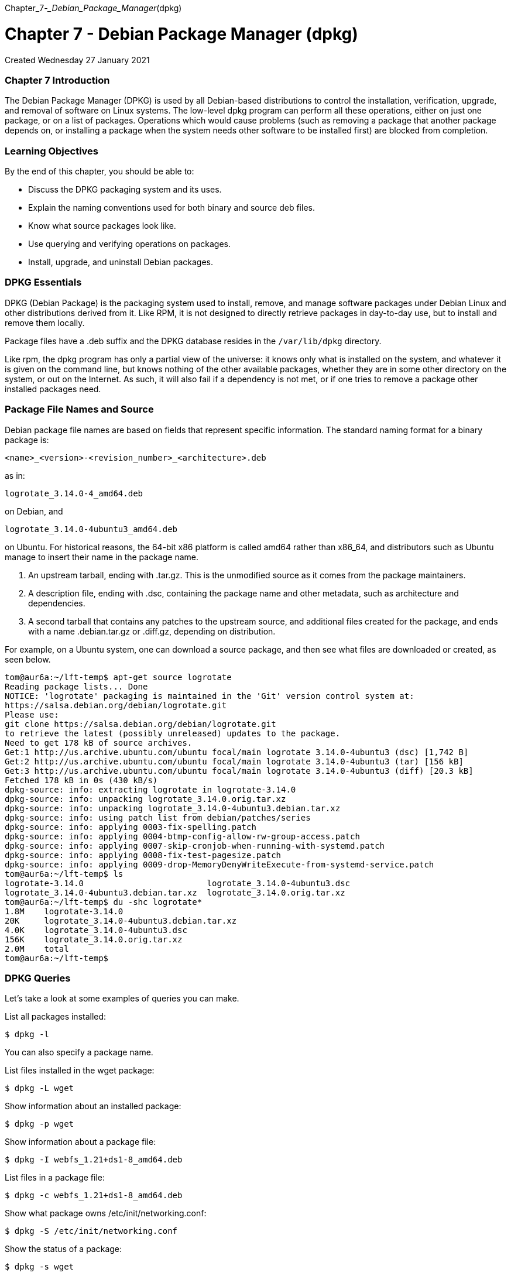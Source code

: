 :doctype: book

Chapter_7__-_Debian_Package_Manager__(dpkg)

= Chapter 7 - Debian Package Manager (dpkg)

Created Wednesday 27 January 2021

[discrete]
=== Chapter 7 Introduction

The Debian Package Manager (DPKG) is used by all Debian-based distributions to control the installation, verification, upgrade, and removal of software on Linux systems.
The low-level dpkg program can perform all these operations, either on just one package, or on a list of packages.
Operations which would cause problems (such as removing a package that another package depends on, or installing a package when the system needs other software to be installed first) are blocked from completion.

[discrete]
=== Learning Objectives

By the end of this chapter, you should be able to:

* Discuss the DPKG packaging system and its uses.
* Explain the naming conventions used for both binary and source deb files.
* Know what source packages look like.
* Use querying and verifying operations on packages.
* Install, upgrade, and uninstall Debian packages.

[discrete]
=== DPKG Essentials

DPKG (Debian Package) is the packaging system used to install, remove, and manage software packages under Debian Linux and other distributions derived from it.
Like RPM, it is not designed to directly retrieve packages in day-to-day use, but to install and remove them locally.

Package files have a .deb suffix and the DPKG database resides in the `/var/lib/dpkg` directory.

Like rpm, the dpkg program has only a partial view of the universe: it knows only what is installed on the system, and whatever it is given on the command line, but knows nothing of the other available packages, whether they are in some other directory on the system, or out on the Internet.
As such, it will also fail if a dependency is not met, or if one tries to remove a package other installed packages need.

[discrete]
=== Package File Names and Source

Debian package file names are based on fields that represent specific information.
The standard naming format for a binary package is:

`<name>_<version>-<revision_number>_<architecture>.deb`

as in:

`logrotate_3.14.0-4_amd64.deb`

on Debian, and

`logrotate_3.14.0-4ubuntu3_amd64.deb`

on Ubuntu.
For historical reasons, the 64-bit x86 platform is called amd64 rather than x86_64, and distributors such as Ubuntu manage to insert their name in the package name.

//In the Debian packaging system, a source package consists of at least three files://

. An upstream tarball, ending with .tar.gz.
This is the unmodified source as it comes from the package maintainers.
. A description file, ending with .dsc, containing the package name and other metadata, such as architecture and dependencies.
. A second tarball that contains any patches to the upstream source, and additional files created for the package, and ends with a name .debian.tar.gz or .diff.gz, depending on distribution.

For example, on a Ubuntu system, one can download a source package, and then see what files are downloaded or created, as seen below.

 tom@aur6a:~/lft-temp$ apt-get source logrotate
 Reading package lists... Done
 NOTICE: 'logrotate' packaging is maintained in the 'Git' version control system at:
 https://salsa.debian.org/debian/logrotate.git
 Please use:
 git clone https://salsa.debian.org/debian/logrotate.git
 to retrieve the latest (possibly unreleased) updates to the package.
 Need to get 178 kB of source archives.
 Get:1 http://us.archive.ubuntu.com/ubuntu focal/main logrotate 3.14.0-4ubuntu3 (dsc) [1,742 B]
 Get:2 http://us.archive.ubuntu.com/ubuntu focal/main logrotate 3.14.0-4ubuntu3 (tar) [156 kB]
 Get:3 http://us.archive.ubuntu.com/ubuntu focal/main logrotate 3.14.0-4ubuntu3 (diff) [20.3 kB]
 Fetched 178 kB in 0s (430 kB/s)
 dpkg-source: info: extracting logrotate in logrotate-3.14.0
 dpkg-source: info: unpacking logrotate_3.14.0.orig.tar.xz
 dpkg-source: info: unpacking logrotate_3.14.0-4ubuntu3.debian.tar.xz
 dpkg-source: info: using patch list from debian/patches/series
 dpkg-source: info: applying 0003-fix-spelling.patch
 dpkg-source: info: applying 0004-btmp-config-allow-rw-group-access.patch
 dpkg-source: info: applying 0007-skip-cronjob-when-running-with-systemd.patch
 dpkg-source: info: applying 0008-fix-test-pagesize.patch
 dpkg-source: info: applying 0009-drop-MemoryDenyWriteExecute-from-systemd-service.patch
 tom@aur6a:~/lft-temp$ ls
 logrotate-3.14.0                         logrotate_3.14.0-4ubuntu3.dsc
 logrotate_3.14.0-4ubuntu3.debian.tar.xz  logrotate_3.14.0.orig.tar.xz
 tom@aur6a:~/lft-temp$ du -shc logrotate*
 1.8M	logrotate-3.14.0
 20K	logrotate_3.14.0-4ubuntu3.debian.tar.xz
 4.0K	logrotate_3.14.0-4ubuntu3.dsc
 156K	logrotate_3.14.0.orig.tar.xz
 2.0M	total
 tom@aur6a:~/lft-temp$

[discrete]
=== DPKG Queries

Let's take a look at some examples of queries you can make.

List all packages installed:

`$ dpkg -l`

You can also specify a package name.

List files installed in the wget package:

`$ dpkg -L wget`

Show information about an installed package:

`$ dpkg -p wget`

Show information about a package file:

`$ dpkg -I webfs_1.21+ds1-8_amd64.deb`

List files in a package file:

`$ dpkg -c webfs_1.21+ds1-8_amd64.deb`

Show what package owns /etc/init/networking.conf:

`$ dpkg -S /etc/init/networking.conf`

Show the status of a package:

`$ dpkg -s wget`

Verify the installed package's integrity:

`$ dpkg -V package`

[discrete]
=== Installing/Upgrading/Uninstalling Packages with dpkg

The command:

`$ sudo dpkg -i foobar.deb`

would be used for either installing or upgrading the foobar package.

If the package is not currently installed, then it will be installed.
If the package is newer than the one currently installed, then it will be upgraded.

The command:

`$ sudo dpkg -r package`

is used to remove all of an installed package except for its configuration files.
The command:

`$ sudo dpkg -P package`

is used to remove all of an installed package, including its configuration files.
Note that -P stands for purge.

[discrete]
=== Lab 7.1. Using dpkg

Here we will just do a number of simple operations for querying and verifying Debian packages.

. Find out what package the file link:file:///etc/logrotate.conf[/etc/logrotate.conf] belongs to.
. List information about the package including all the files it contains.
. Verify the package installation.
. Try to remove the package.
+
ubuntu@ip-172-31-21-230:~$ dpkg -S /etc/logrotate.conf  logrotate: /etc/logrotate.conf  ubuntu@ip-172-31-21-230:~$ dpkg -L logrotate  /.
/etc  /etc/cron.daily  /etc/cron.daily/logrotate  /etc/logrotate.conf  /etc/logrotate.d  /etc/logrotate.d/btmp  /etc/logrotate.d/wtmp  /lib  /lib/systemd  /lib/systemd/system  /lib/systemd/system/logrotate.service  /lib/systemd/system/logrotate.timer  /usr  /usr/sbin  /usr/sbin/logrotate  /usr/share  /usr/share/bug  /usr/share/bug/logrotate  /usr/share/bug/logrotate/script  /usr/share/doc  /usr/share/doc/logrotate  /usr/share/doc/logrotate/NEWS.Debian.gz  /usr/share/doc/logrotate/changelog.Debian.gz  /usr/share/doc/logrotate/copyright  /usr/share/man  /usr/share/man/man5  /usr/share/man/man8  /usr/share/man/man8/logrotate.8.gz  /var  /var/lib  /var/lib/logrotate  /usr/share/man/man5/logrotate.conf.5.gz  ubuntu@ip-172-31-21-230:~$ dpkg -V logrotate  ubuntu@ip-172-31-21-230:~$ dpkg -r logrotate  dpkg: error: requested operation requires superuser privilege  ubuntu@ip-172-31-21-230:~$ sudo dpkg -r logrotate  dpkg: dependency problems prevent removal of logrotate:   ubuntu-standard depends on logrotate;
however:    Package logrotate is to be removed.
+
dpkg: error processing package logrotate (--remove):   dependency problems - not removing  Errors were encountered while processing:   logrotate  ubuntu@ip-172-31-21-230:~$
